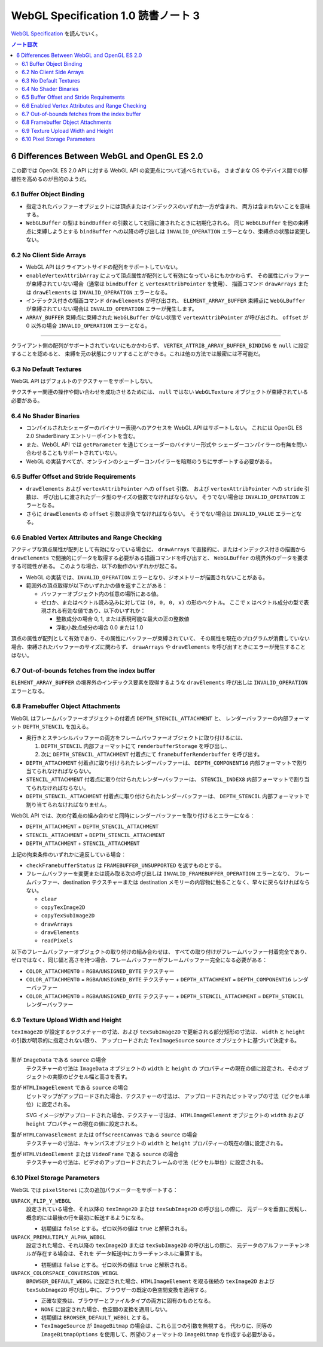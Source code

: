 ======================================================================
WebGL Specification 1.0 読書ノート 3
======================================================================

`WebGL Specification <https://www.khronos.org/registry/webgl/specs/latest/1.0/>`__
を読んでいく。

.. contents:: ノート目次

6 Differences Between WebGL and OpenGL ES 2.0
======================================================================

この節では OpenGL ES 2.0 API に対する WebGL API の変更点について述べられている。
さまざまな OS やデバイス間での移植性を高めるのが目的のようだ。

6.1 Buffer Object Binding
----------------------------------------------------------------------

* 指定されたバッファーオブジェクトには頂点またはインデックスのいずれか一方が含まれ、
  両方は含まれないことを意味する。
* ``WebGLBuffer`` の型は ``bindBuffer`` の引数として初回に渡されたときに初期化される。
  同じ ``WebGLBuffer`` を他の束縛点に束縛しようとする ``bindBuffer`` への以降の呼び出しは
  ``INVALID_OPERATION`` エラーとなり、束縛点の状態は変更しない。

6.2 No Client Side Arrays
----------------------------------------------------------------------

* WebGL API はクライアントサイドの配列をサポートしていない。
* ``enableVertexAttribArray`` によって頂点属性が配列として有効になっているにもかかわらず、
  その属性にバッファーが束縛されていない場合（通常は ``bindBuffer`` と ``vertexAttribPointer`` を使用）、
  描画コマンド ``drawArrays`` または ``drawElements`` は ``INVALID_OPERATION`` エラーとなる。
* インデックス付きの描画コマンド ``drawElements`` が呼び出され、
  ``ELEMENT_ARRAY_BUFFER`` 束縛点に ``WebGLBuffer`` が束縛されていない場合は
  ``INVALID_OPERATION`` エラーが発生します。
* ``ARRAY_BUFFER`` 束縛点に束縛された ``WebGLBuffer`` がない状態で ``vertexAttribPointer`` が呼び出され、
  ``offset`` が 0 以外の場合 ``INVALID_OPERATION`` エラーとなる。

----

クライアント側の配列がサポートされていないにもかかわらず、
``VERTEX_ATTRIB_ARRAY_BUFFER_BINDING`` を ``null`` に設定することを認めると、
束縛を元の状態にクリアすることができる。これは他の方法では厳密には不可能だ。

6.3 No Default Textures
----------------------------------------------------------------------

WebGL API はデフォルトのテクスチャーをサポートしない。

テクスチャー関連の操作や問い合わせを成功させるためには、
``null`` ではない ``WebGLTexture`` オブジェクトが束縛されている必要がある。

6.4 No Shader Binaries
----------------------------------------------------------------------

* コンパイルされたシェーダーのバイナリー表現へのアクセスを WebGL API はサポートしない。
  これには OpenGL ES 2.0 ShaderBinary エントリーポイントを含む。
* また、WebGL API では ``getParameter`` を通じてシェーダーのバイナリー形式や
  シェーダーコンパイラーの有無を問い合わせることもサポートされていない。
* WebGL の実装すべてが、オンラインのシェーダーコンパイラーを暗黙のうちにサポートする必要がある。

6.5 Buffer Offset and Stride Requirements
----------------------------------------------------------------------

* ``drawElements`` および ``vertexAttribPointer`` への ``offset`` 引数、
  および ``vertexAttribPointer`` への ``stride`` 引数は、
  呼び出しに渡されたデータ型のサイズの倍数でなければならない。
  そうでない場合は ``INVALID_OPERATION`` エラーとなる。
* さらに ``drawElements`` の ``offset`` 引数は非負でなければならない。
  そうでない場合は ``INVALID_VALUE`` エラーとなる。

6.6 Enabled Vertex Attributes and Range Checking
----------------------------------------------------------------------

アクティブな頂点属性が配列として有効になっている場合に、
``drawArrays`` で直接的に、またはインデックス付きの描画から
``drawElements`` で間接的にデータを取得する必要がある描画コマンドを呼び出すと、
``WebGLBuffer`` の境界外のデータを要求する可能性がある。
このような場合、以下の動作のいずれかが起こる。

* WebGL の実装では、``INVALID_OPERATION`` エラーとなり、ジオメトリーが描画されないことがある。
* 範囲外の頂点取得が以下のいずれかの値を返すことがある：

  * バッファーオブジェクト内の任意の場所にある値。
  * ゼロか、またはベクトル読み込みに対しては ``(0, 0, 0, x)`` の形のベクトル。
    ここで ``x`` はベクトル成分の型で表現される有効な値であり、以下のいずれか：

    * 整数成分の場合 0, 1, または表現可能な最大の正の整数値
    * 浮動小数点成分の場合 0.0 または 1.0

頂点の属性が配列として有効であり、その属性にバッファーが束縛されていて、
その属性を現在のプログラムが消費していない場合、束縛されたバッファーのサイズに関わらず、
``drawArrays`` や ``drawElements`` を呼び出すときにエラーが発生することはない。

6.7 Out-of-bounds fetches from the index buffer
----------------------------------------------------------------------

``ELEMENT_ARRAY_BUFFER`` の境界外のインデックス要素を取得するような
``drawElements`` 呼び出しは ``INVALID_OPERATION`` エラーとなる。

6.8 Framebuffer Object Attachments
----------------------------------------------------------------------

WebGL はフレームバッファーオブジェクトの付着点 ``DEPTH_STENCIL_ATTACHMENT`` と、
レンダーバッファーの内部フォーマット ``DEPTH_STENCIL`` を加える。

* 奥行きとステンシルバッファーの両方をフレームバッファーオブジェクトに取り付けるには、

  #. ``DEPTH_STENCIL`` 内部フォーマットにて ``renderbufferStorage`` を呼び出し、
  #. 次に ``DEPTH_STENCIL_ATTACHMENT`` 付着点にて ``framebufferRenderbuffer`` を呼び出す。

* ``DEPTH_ATTACHMENT`` 付着点に取り付けられたレンダーバッファーは、
  ``DEPTH_COMPONENT16`` 内部フォーマットで割り当てられなければならない。
* ``STENCIL_ATTACHMENT`` 付着点に取り付けられたレンダーバッファーは、
  ``STENCIL_INDEX8`` 内部フォーマットで割り当てられなければならない。
* ``DEPTH_STENCIL_ATTACHMENT`` 付着点に取り付けられたレンダーバッファーは、
  ``DEPTH_STENCIL`` 内部フォーマットで割り当てられなければなりません。

WebGL API では、次の付着点の組み合わせと同時にレンダーバッファーを取り付けるとエラーになる：

* ``DEPTH_ATTACHMENT`` + ``DEPTH_STENCIL_ATTACHMENT``
* ``STENCIL_ATTACHMENT`` + ``DEPTH_STENCIL_ATTACHMENT``
* ``DEPTH_ATTACHMENT`` + ``STENCIL_ATTACHMENT``

上記の拘束条件のいずれかに違反している場合：

* ``checkFramebufferStatus`` は ``FRAMEBUFFER_UNSUPPORTED`` を返すものとする。
* フレームバッファーを変更または読み取る次の呼び出しは
  ``INVALID_FRAMEBUFFER_OPERATION`` エラーとなり、
  フレームバッファー、destination テクスチャーまたは destination メモリーの内容物に触ることなく、早々に戻らなければならない。

  * ``clear``
  * ``copyTexImage2D``
  * ``copyTexSubImage2D``
  * ``drawArrays``
  * ``drawElements``
  * ``readPixels``

以下のフレームバッファーオブジェクトの取り付けの組み合わせは、
すべての取り付けがフレームバッファー付着完全であり、
ゼロではなく、同じ幅と高さを持つ場合、フレームバッファーがフレームバッファー完全になる必要がある：

* ``COLOR_ATTACHMENT0`` = ``RGBA``/``UNSIGNED_BYTE`` テクスチャー
* ``COLOR_ATTACHMENT0`` = ``RGBA``/``UNSIGNED_BYTE`` テクスチャー + ``DEPTH_ATTACHMENT`` = ``DEPTH_COMPONENT16`` レンダーバッファー
* ``COLOR_ATTACHMENT0`` = ``RGBA``/``UNSIGNED_BYTE`` テクスチャー + ``DEPTH_STENCIL_ATTACHMENT`` = ``DEPTH_STENCIL`` レンダーバッファー

6.9 Texture Upload Width and Height
----------------------------------------------------------------------

``texImage2D`` が設定するテクスチャーの寸法、および
``texSubImage2D`` で更新される部分矩形の寸法は、
``width`` と ``height`` の引数が明示的に指定されない限り、
アップロードされた ``TexImageSource`` ``source`` オブジェクトに基づいて決定する。

----

型が ``ImageData`` である ``source`` の場合
    テクスチャーの寸法は ``ImageData`` オブジェクトの ``width`` と ``height`` の
    プロパティーの現在の値に設定され、そのオブジェクトの実際のピクセル幅と高さを表す。

型が ``HTMLImageElement`` である ``source`` の場合
    ビットマップがアップロードされた場合、テクスチャーの寸法は、
    アップロードされたビットマップの寸法（ピクセル単位）に設定される。

    SVG イメージがアップロードされた場合、テクスチャー寸法は、
    ``HTMLImageElement`` オブジェクトの ``width`` および ``height`` プロパティーの現在の値に設定される。

型が ``HTMLCanvasElement`` または ``OffscreenCanvas`` である ``source`` の場合
    テクスチャーの寸法は、キャンバスオブジェクトの ``width`` と ``height`` プロパティーの現在の値に設定される。

型が ``HTMLVideoElement`` または ``VideoFrame`` である ``source`` の場合
    テクスチャーの寸法は、ビデオのアップロードされたフレームの寸法（ピクセル単位）に設定される。

6.10 Pixel Storage Parameters
----------------------------------------------------------------------

WebGL では ``pixelStorei`` に次の追加パラメーターをサポートする：

``UNPACK_FLIP_Y_WEBGL``
    設定されている場合、それ以降の ``texImage2D`` または ``texSubImage2D`` の呼び出しの際に、
    元データを垂直に反転し、概念的には最後の行を最初に転送するようになる。

    * 初期値は ``false`` とする。ゼロ以外の値は ``true`` と解釈される。

``UNPACK_PREMULTIPLY_ALPHA_WEBGL``
    設定された場合、それ以降の ``texImage2D`` または ``texSubImage2D`` の呼び出しの際に、
    元データのアルファーチャンネルが存在する場合は、それを
    データ転送中にカラーチャンネルに乗算する。

    * 初期値は ``false`` とする。ゼロ以外の値は ``true`` と解釈される。

``UNPACK_COLORSPACE_CONVERSION_WEBGL``
    ``BROWSER_DEFAULT_WEBGL`` に設定された場合、``HTMLImageElement`` を取る後続の
    ``texImage2D`` および ``texSubImage2D`` 呼び出し中に、ブラウザーの既定の色空間変換を適用する。

    * 正確な変換は、ブラウザーとファイルタイプの両方に固有のものとなる。
    * ``NONE`` に設定された場合、色空間の変換を適用しない。
    * 初期値は ``BROWSER_DEFAULT_WEBGL`` とする。
    * ``TexImageSource`` が ``ImageBitmap`` の場合は、これら三つの引数を無視する。
      代わりに、同等の ``ImageBitmapOptions`` を使用して、所望のフォーマットの
      ``ImageBitmap`` を作成する必要がある。
